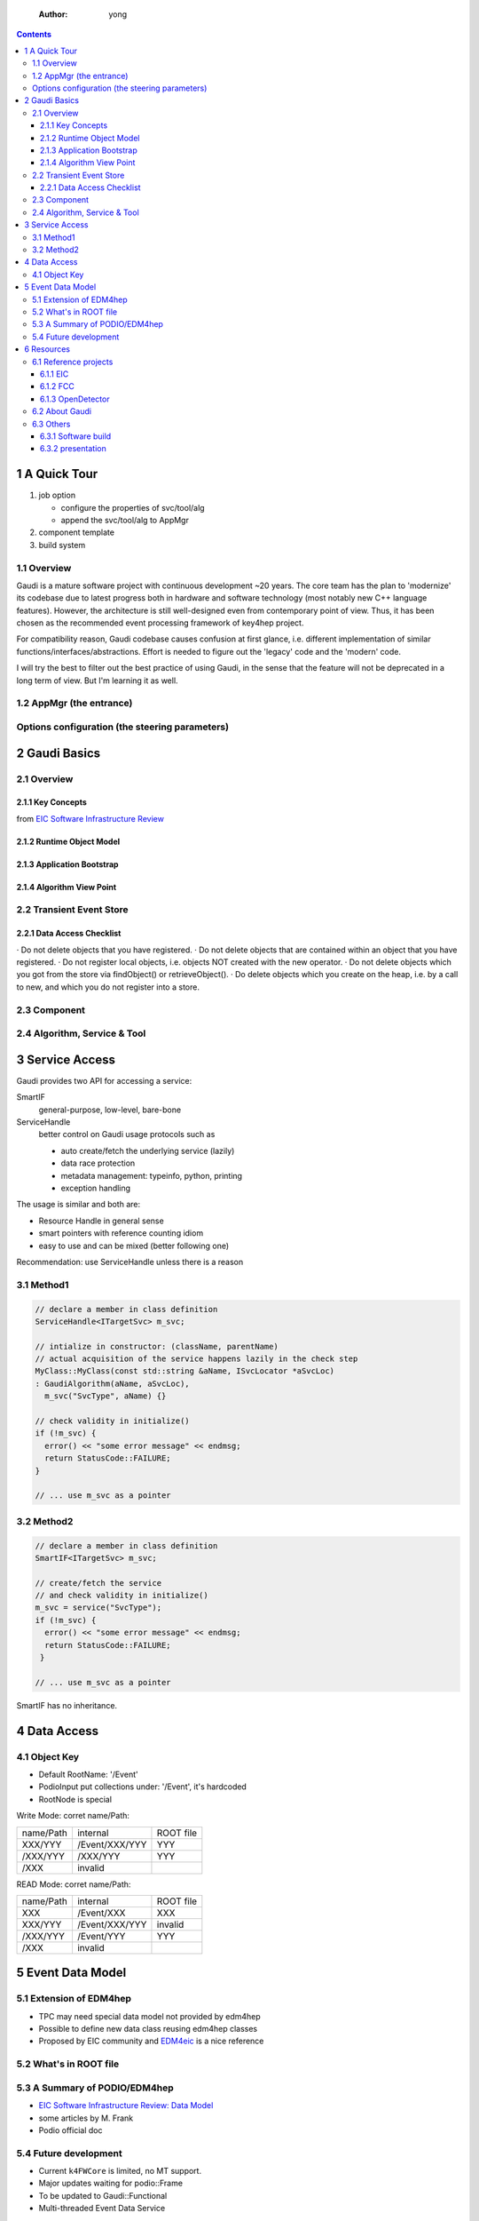     :Author: yong

.. contents::



1 A Quick Tour
--------------

1. job option

   - configure the properties of svc/tool/alg

   - append the svc/tool/alg to AppMgr

2. component template

3. build system

1.1 Overview
~~~~~~~~~~~~

Gaudi is a mature software project with continuous development ~20 years.
The core team has the plan to 'modernize' its codebase due to latest progress both in
hardware and software technology (most notably new C++ language features).
However, the architecture is still well-designed even from contemporary point of view.
Thus, it has been chosen as the recommended event processing framework of key4hep project.

.. image:: gaudi_ev.png

For compatibility reason, Gaudi codebase causes confusion at first glance, i.e. different
implementation of similar functions/interfaces/abstractions.
Effort is needed to figure out the 'legacy' code and the 'modern' code.

I will try the best to filter out the best practice of using Gaudi, in the sense that the feature will
not be deprecated in a long term of view.
But I'm learning it as well.

1.2 AppMgr (the entrance)
~~~~~~~~~~~~~~~~~~~~~~~~~

Options configuration (the steering parameters)
~~~~~~~~~~~~~~~~~~~~~~~~~~~~~~~~~~~~~~~~~~~~~~~

2 Gaudi Basics
--------------

2.1 Overview
~~~~~~~~~~~~

2.1.1 Key Concepts
^^^^^^^^^^^^^^^^^^

.. image:: gaudi_components.png

from `EIC Software Infrastructure Review <https://indico.bnl.gov/event/15644/contributions/65452/attachments/41840/70083/2022.06.29-Experience%20with%20Gaudi-2.pdf>`_

2.1.2 Runtime Object Model
^^^^^^^^^^^^^^^^^^^^^^^^^^

.. image:: GaudiArchitecture.png

2.1.3 Application Bootstrap
^^^^^^^^^^^^^^^^^^^^^^^^^^^

.. image:: GDG_Architecture2.png

2.1.4 Algorithm View Point
^^^^^^^^^^^^^^^^^^^^^^^^^^

.. image:: MiniArchitecture.png

2.2 Transient Event Store
~~~~~~~~~~~~~~~~~~~~~~~~~

2.2.1 Data Access Checklist
^^^^^^^^^^^^^^^^^^^^^^^^^^^

· Do not delete objects that you have registered.
· Do not delete objects that are contained within an object that you have registered.
· Do not register local objects, i.e. objects NOT created with the new operator.
· Do not delete objects which you got from the store via findObject() or retrieveObject().
· Do delete objects which you create on the heap, i.e. by a call to new, and which you do not register into
a store.

2.3 Component
~~~~~~~~~~~~~

2.4 Algorithm, Service & Tool
~~~~~~~~~~~~~~~~~~~~~~~~~~~~~

3 Service Access
----------------

Gaudi provides two API for accessing a service:

SmartIF
    general-purpose, low-level, bare-bone

ServiceHandle
    better control on Gaudi usage protocols such as

    - auto create/fetch the underlying service (lazily)

    - data race protection

    - metadata management: typeinfo, python, printing

    - exception handling

The usage is similar and both are:

- Resource Handle in general sense

- smart pointers with reference counting idiom

- easy to use and can be mixed (better following one)

Recommendation: use ServiceHandle unless there is a reason

3.1 Method1
~~~~~~~~~~~

.. code:: c++

    // declare a member in class definition
    ServiceHandle<ITargetSvc> m_svc;

    // intialize in constructor: (className, parentName)
    // actual acquisition of the service happens lazily in the check step
    MyClass::MyClass(const std::string &aName, ISvcLocator *aSvcLoc)
    : GaudiAlgorithm(aName, aSvcLoc),
      m_svc("SvcType", aName) {}

    // check validity in initialize()
    if (!m_svc) {
      error() << "some error message" << endmsg;
      return StatusCode::FAILURE;
    }

    // ... use m_svc as a pointer

.. image:: ServiceHandle.png

3.2 Method2
~~~~~~~~~~~

.. code:: c++

    // declare a member in class definition
    SmartIF<ITargetSvc> m_svc;

    // create/fetch the service
    // and check validity in initialize()
    m_svc = service("SvcType");
    if (!m_svc) {
      error() << "some error message" << endmsg;
      return StatusCode::FAILURE;
     }

    // ... use m_svc as a pointer

SmartIF has no inheritance.

4 Data Access
-------------

4.1 Object Key
~~~~~~~~~~~~~~

- Default RootName: '/Event'

- PodioInput put collections under: '/Event', it's hardcoded

- RootNode is special

Write Mode: corret name/Path:

.. table::

    +-----------+----------------+-----------+
    | name/Path | internal       | ROOT file |
    +-----------+----------------+-----------+
    | XXX/YYY   | /Event/XXX/YYY | YYY       |
    +-----------+----------------+-----------+
    | /XXX/YYY  | /XXX/YYY       | YYY       |
    +-----------+----------------+-----------+
    | /XXX      | invalid        | \         |
    +-----------+----------------+-----------+

READ Mode: corret name/Path:

.. table::

    +-----------+----------------+-----------+
    | name/Path | internal       | ROOT file |
    +-----------+----------------+-----------+
    | XXX       | /Event/XXX     | XXX       |
    +-----------+----------------+-----------+
    | XXX/YYY   | /Event/XXX/YYY | invalid   |
    +-----------+----------------+-----------+
    | /XXX/YYY  | /Event/YYY     | YYY       |
    +-----------+----------------+-----------+
    | /XXX      | invalid        | \         |
    +-----------+----------------+-----------+

5 Event Data Model
------------------

5.1 Extension of EDM4hep
~~~~~~~~~~~~~~~~~~~~~~~~

- TPC may need special data model not provided by edm4hep

- Possible to define new data class reusing edm4hep classes

- Proposed by EIC community and `EDM4eic <https://github.com/eic/EDM4eic>`_ is a nice reference

.. image:: edm4hep_extension.png

5.2 What's in ROOT file
~~~~~~~~~~~~~~~~~~~~~~~

5.3 A Summary of PODIO/EDM4hep
~~~~~~~~~~~~~~~~~~~~~~~~~~~~~~

.. image:: podio_edm4hep_summary.png

- `EIC Software Infrastructure Review: Data Model <https://indico.bnl.gov/event/16676/contributions/66942/attachments/42858/71974/Slides%20-%20Data%20Model.pdf>`_

- some articles by M. Frank

- Podio official doc

5.4 Future development
~~~~~~~~~~~~~~~~~~~~~~

- Current ``k4FWCore`` is limited, no MT support.

- Major updates waiting for podio\:\:Frame

- To be updated to Gaudi\:\:Functional

- Multi-threaded Event Data Service

6 Resources
-----------

6.1 Reference projects
~~~~~~~~~~~~~~~~~~~~~~

These projects can be used as an example of using ``Key4hep`` components
and in general of how to build a NHEP experiment software.

6.1.1 EIC
^^^^^^^^^

This a gold mine, personal recommendation. Actively developed with modern C++.
The project members are also contributors to several ``Key4hep`` component package.

- NPDet

- joggler

6.1.2 FCC
^^^^^^^^^

The official demo project recommended by ``key4hep``.
The community develops ``k4FWCore`` and ``k4SimGeant4``.
Its code bases are kept in pace with latest development of ``key4hep``.

6.1.3 OpenDetector
^^^^^^^^^^^^^^^^^^

A experiment neutral detector aims to be used as a testbed for ``ACTS``.
It's built upon ``DD4hep`` and is kept in pace with the two packages latest development.

6.2 About Gaudi
~~~~~~~~~~~~~~~

The `official documentation <https://gaudi-framework.readthedocs.io/en/latest/>`_ is a combination of legacy compatibility and latest development.
But it provides a very nice overview of the architecture design and key building blocks.
Not needed for end user, recommend for average developer, a must read for software builder/maintainer.

LHCb provides `some tutorial for Gaudi & Modern C++ <https://lhcb.github.io/DevelopKit/>`_

6.3 Others
~~~~~~~~~~

6.3.1 Software build
^^^^^^^^^^^^^^^^^^^^

- `modern cmake <https://cliutils.gitlab.io/modern-cmake/chapters/install/exporting.html>`_

- git

6.3.2 presentation
^^^^^^^^^^^^^^^^^^

All based on modern Web technology (HTML5+CSS+JavaScript)

Markdown-based:

- `slidev <https://sli.dev/>`_

Org-mode based:

- `org-re-reveal <https://gitlab.com/oer/org-re-reveal>`_

- `ox-spectacle <https://github.com/lorniu/ox-spectacle>`_
